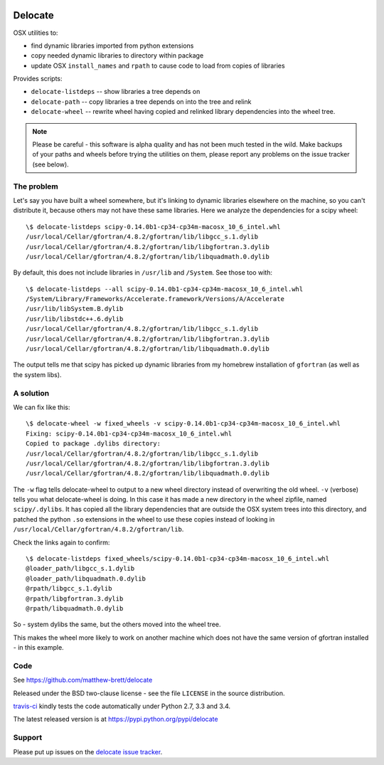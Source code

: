 .. image:: https://travis-ci.org/matthew-brett/delocate.svg?branch=master
    :target: https://travis-ci.org/matthew-brett/delocate

########
Delocate
########

OSX utilities to:

* find dynamic libraries imported from python extensions
* copy needed dynamic libraries to directory within package
* update OSX ``install_names`` and ``rpath`` to cause code to load from copies
  of libraries

Provides scripts:

* ``delocate-listdeps`` -- show libraries a tree depends on
* ``delocate-path`` -- copy libraries a tree depends on into the tree and relink
* ``delocate-wheel`` -- rewrite wheel having copied and relinked library
  dependencies into the wheel tree.

.. note::

    Please be careful - this software is alpha quality and has not been much
    tested in the wild.  Make backups of your paths and wheels before trying the
    utilities on them, please report any problems on the issue tracker (see
    below).

***********
The problem
***********

Let's say you have built a wheel somewhere, but it's linking to dynamic
libraries elsewhere on the machine, so you can't distribute it, because others
may not have these same libraries.  Here we analyze the dependencies for a scipy
wheel::

    \$ delocate-listdeps scipy-0.14.0b1-cp34-cp34m-macosx_10_6_intel.whl
    /usr/local/Cellar/gfortran/4.8.2/gfortran/lib/libgcc_s.1.dylib
    /usr/local/Cellar/gfortran/4.8.2/gfortran/lib/libgfortran.3.dylib
    /usr/local/Cellar/gfortran/4.8.2/gfortran/lib/libquadmath.0.dylib

By default, this does not include libraries in ``/usr/lib`` and ``/System``.
See those too with::

    \$ delocate-listdeps --all scipy-0.14.0b1-cp34-cp34m-macosx_10_6_intel.whl
    /System/Library/Frameworks/Accelerate.framework/Versions/A/Accelerate
    /usr/lib/libSystem.B.dylib
    /usr/lib/libstdc++.6.dylib
    /usr/local/Cellar/gfortran/4.8.2/gfortran/lib/libgcc_s.1.dylib
    /usr/local/Cellar/gfortran/4.8.2/gfortran/lib/libgfortran.3.dylib
    /usr/local/Cellar/gfortran/4.8.2/gfortran/lib/libquadmath.0.dylib

The output tells me that scipy has picked up dynamic libraries from my homebrew
installation of ``gfortran`` (as well as the system libs).

**********
A solution
**********

We can fix like this::

    \$ delocate-wheel -w fixed_wheels -v scipy-0.14.0b1-cp34-cp34m-macosx_10_6_intel.whl
    Fixing: scipy-0.14.0b1-cp34-cp34m-macosx_10_6_intel.whl
    Copied to package .dylibs directory:
    /usr/local/Cellar/gfortran/4.8.2/gfortran/lib/libgcc_s.1.dylib
    /usr/local/Cellar/gfortran/4.8.2/gfortran/lib/libgfortran.3.dylib
    /usr/local/Cellar/gfortran/4.8.2/gfortran/lib/libquadmath.0.dylib

The ``-w`` flag tells delocate-wheel to output to a new wheel directory instead
of overwriting the old wheel.  ``-v`` (verbose) tells you what delocate-wheel is
doing.  In this case it has made a new directory in the wheel zipfile, named
``scipy/.dylibs``. It has copied all the library dependencies that are outside
the OSX system trees into this directory, and patched the python ``.so``
extensions in the wheel to use these copies instead of looking in
``/usr/local/Cellar/gfortran/4.8.2/gfortran/lib``.

Check the links again to confirm::

    \$ delocate-listdeps fixed_wheels/scipy-0.14.0b1-cp34-cp34m-macosx_10_6_intel.whl
    @loader_path/libgcc_s.1.dylib
    @loader_path/libquadmath.0.dylib
    @rpath/libgcc_s.1.dylib
    @rpath/libgfortran.3.dylib
    @rpath/libquadmath.0.dylib

So - system dylibs the same, but the others moved into the wheel tree.

This makes the wheel more likely to work on another machine which does not have
the same version of gfortran installed - in this example.

****
Code
****

See https://github.com/matthew-brett/delocate

Released under the BSD two-clause license - see the file ``LICENSE`` in the
source distribution.

`travis-ci <https://travis-ci.org/matthew-brett/delocate>`_ kindly tests the
code automatically under Python 2.7, 3.3 and 3.4.

The latest released version is at https://pypi.python.org/pypi/delocate

*******
Support
*******

Please put up issues on the `delocate issue tracker
<https://github.com/matthew-brett/delocate/issues>`_.

